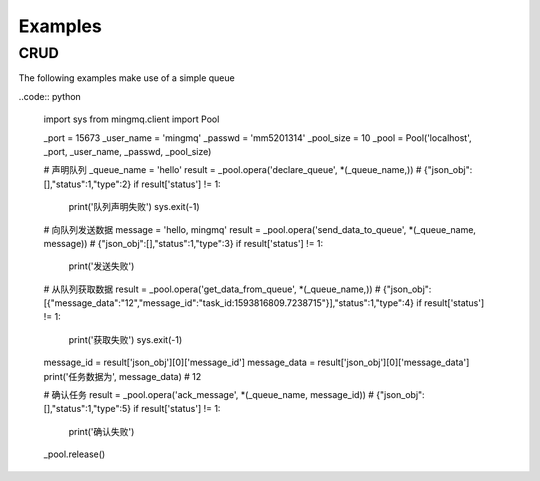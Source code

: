 Examples
==========


CRUD
------

The following examples make use of a simple queue

..code:: python

    import sys
    from mingmq.client import Pool

    _port = 15673
    _user_name = 'mingmq'
    _passwd = 'mm5201314'
    _pool_size = 10
    _pool = Pool('localhost', _port, _user_name, _passwd, _pool_size)

    # 声明队列
    _queue_name = 'hello'
    result = _pool.opera('declare_queue', *(_queue_name,))
    # {"json_obj":[],"status":1,"type":2}
    if result['status'] != 1:
        print('队列声明失败')
        sys.exit(-1)

    # 向队列发送数据
    message = 'hello, mingmq'
    result = _pool.opera('send_data_to_queue', *(_queue_name, message))
    # {"json_obj":[],"status":1,"type":3}
    if result['status'] != 1:
        print('发送失败')

    # 从队列获取数据
    result = _pool.opera('get_data_from_queue', *(_queue_name,))
    # {"json_obj":[{"message_data":"12","message_id":"task_id:1593816809.7238715"}],"status":1,"type":4}
    if result['status'] != 1:
        print('获取失败')
        sys.exit(-1)
    message_id = result['json_obj'][0]['message_id']
    message_data = result['json_obj'][0]['message_data']
    print('任务数据为', message_data)
    # 12

    # 确认任务
    result = _pool.opera('ack_message', *(_queue_name, message_id))
    # {"json_obj":[],"status":1,"type":5}
    if result['status'] != 1:
        print('确认失败')

    _pool.release()